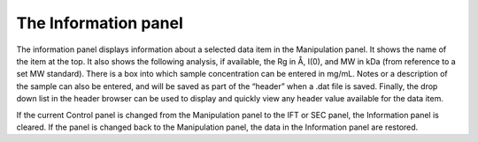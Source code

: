 The Information panel
=====================

.. _infopanel:

The information panel displays information about a selected data item in the
Manipulation panel. It shows the name of the item at the top. It also shows
the following analysis, if available, the Rg in Å, I(0), and MW in kDa (from
reference to a set MW standard). There is a box into which sample concentration
can be entered in mg/mL. Notes or a description of the sample can also be entered,
and will be saved as part of the “header” when a .dat file is saved. Finally, the
drop down list in the header browser can be used to display and quickly view any
header value available for the data item.

If the current Control panel is changed from the Manipulation panel to the IFT or
SEC panel, the Information panel is cleared. If the panel is changed back to the
Manipulation panel, the data in the Information panel are restored.

